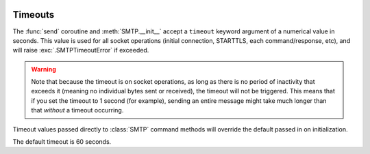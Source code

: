  .. py:currentmodule:: aiosmtplib

Timeouts
========

The :func:`send` coroutine and :meth:`SMTP.__init__`  accept a ``timeout``
keyword argument of a numerical value in seconds. This value is used for all
socket operations (initial connection, STARTTLS, each command/response, etc),
and will raise :exc:`.SMTPTimeoutError` if exceeded.

.. warning:: Note that because the timeout is on socket operations, as long as
    there is no period of inactivity that exceeds it (meaning no individual bytes
    sent or received), the timeout will not be triggered. This means that if you
    set the timeout to 1 second (for example), sending an entire message might
    take much longer than that *without* a timeout occurring.

Timeout values passed directly to :class:`SMTP` command methods will override
the default passed in on initialization.

The default timeout is 60 seconds.
